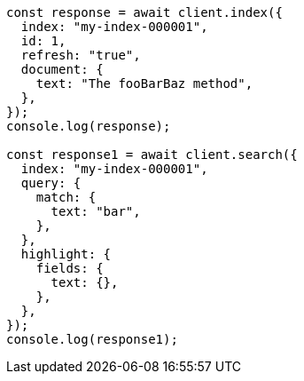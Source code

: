 // This file is autogenerated, DO NOT EDIT
// Use `node scripts/generate-docs-examples.js` to generate the docs examples

[source, js]
----
const response = await client.index({
  index: "my-index-000001",
  id: 1,
  refresh: "true",
  document: {
    text: "The fooBarBaz method",
  },
});
console.log(response);

const response1 = await client.search({
  index: "my-index-000001",
  query: {
    match: {
      text: "bar",
    },
  },
  highlight: {
    fields: {
      text: {},
    },
  },
});
console.log(response1);
----
